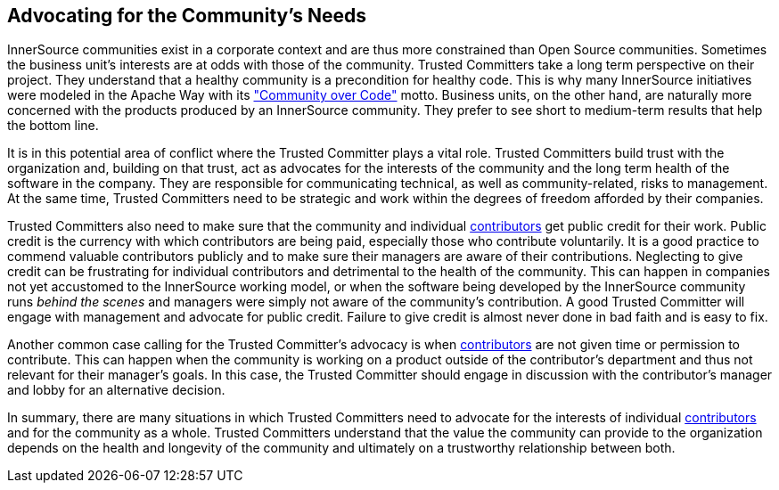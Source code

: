 
[[advocating]]
== Advocating for the Community’s Needs

InnerSource communities exist in a corporate context and are thus more constrained than Open Source communities. Sometimes the
business unit’s interests are at odds with those of the community.
Trusted Committers take a long term perspective on their project. 
They understand that a healthy community is a precondition for healthy code. 
This is why many InnerSource initiatives were modeled in the Apache Way with its http://theapacheway.com/community-over-code/["Community over Code"] motto. 
Business units, on the other hand, are naturally more concerned with the products produced by an InnerSource community. 
They prefer to see short to medium-term results that help the bottom line.

It is in this potential area of conflict where the Trusted Committer plays a vital role. 
Trusted Committers build trust with the organization and, building on that trust, act as advocates for the interests of the community and the long term health of the software in the company. 
They are responsible for communicating technical, as well as community-related, risks to management.
At the same time, Trusted Committers need to be strategic and work within the degrees of freedom afforded by their companies.

Trusted Committers also need to make sure that the community and individual https://github.com/InnerSourceCommons/InnerSourceLearningPath/blob/master/contributor/01-introduction-article.asciidoc[contributors] get public credit for their work. 
Public credit is the currency with which contributors are being paid, especially those who contribute voluntarily. 
It is a good practice to commend valuable contributors publicly and to make sure their managers are aware of their contributions.
Neglecting to give credit can be frustrating for individual contributors and detrimental to the health of the community. 
This can happen in companies not yet accustomed to the InnerSource working model, or when the software being developed by the InnerSource community runs _behind the scenes_ and managers were simply not aware of the community’s contribution. 
A good Trusted Committer will engage with management and advocate for public credit. 
Failure to give credit is almost never done in bad faith and is easy to fix.

Another common case calling for the Trusted Committer’s advocacy is when  https://github.com/InnerSourceCommons/InnerSourceLearningPath/blob/master/contributor/01-introduction-article.asciidoc[contributors] are not given time or permission to contribute. 
This can happen when the community is working on a product outside of the contributor's department and thus not relevant for their manager’s goals. 
In this case, the Trusted Committer should engage in discussion with the contributor’s manager and lobby for an alternative decision.

In summary, there are many situations in which Trusted Committers need to advocate for the interests of individual https://github.com/InnerSourceCommons/InnerSourceLearningPath/blob/master/contributor/01-introduction-article.asciidoc[contributors] and for the community as a whole. 
Trusted Committers understand that the value the community can provide to the organization depends on the health and longevity of the community and ultimately on a trustworthy relationship between both.

